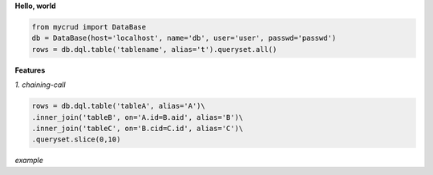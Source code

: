 
**Hello, world**

.. code-block:: python

  from mycrud import DataBase
  db = DataBase(host='localhost', name='db', user='user', passwd='passwd')
  rows = db.dql.table('tablename', alias='t').queryset.all()

**Features**

*1. chaining-call*

.. code-block:: python

    rows = db.dql.table('tableA', alias='A')\
    .inner_join('tableB', on='A.id=B.aid', alias='B')\
    .inner_join('tableC', on='B.cid=C.id', alias='C')\
    .queryset.slice(0,10)
*example*
